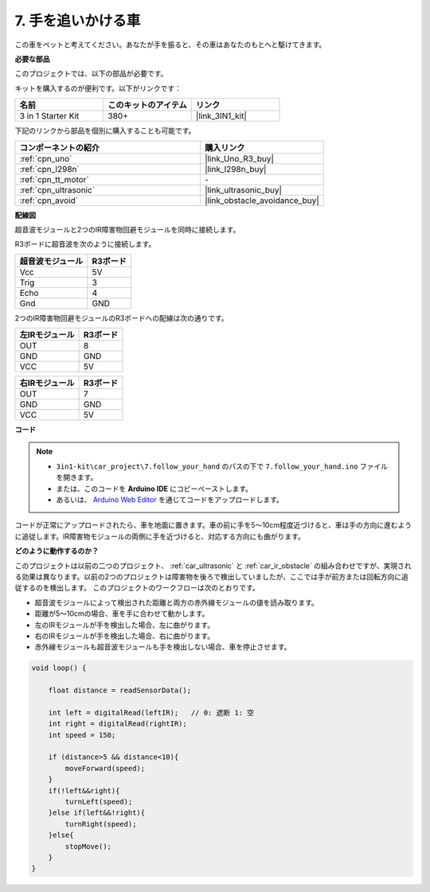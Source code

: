 .. _follow_your_hand:

7. 手を追いかける車
=========================

この車をペットと考えてください。あなたが手を振ると、その車はあなたのもとへと駆けてきます。

**必要な部品**

このプロジェクトでは、以下の部品が必要です。

キットを購入するのが便利です。以下がリンクです：

.. list-table::
    :widths: 20 20 20
    :header-rows: 1

    *   - 名前
        - このキットのアイテム
        - リンク
    *   - 3 in 1 Starter Kit
        - 380+
        - |link_3IN1_kit|

下記のリンクから部品を個別に購入することも可能です。

.. list-table::
    :widths: 30 20
    :header-rows: 1

    *   - コンポーネントの紹介
        - 購入リンク

    *   - :ref:`cpn_uno`
        - |link_Uno_R3_buy|
    *   - :ref:`cpn_l298n`
        - |link_l298n_buy|
    *   - :ref:`cpn_tt_motor`
        - \-
    *   - :ref:`cpn_ultrasonic`
        - |link_ultrasonic_buy|
    *   - :ref:`cpn_avoid`
        - |link_obstacle_avoidance_buy|

**配線図**

超音波モジュールと2つのIR障害物回避モジュールを同時に接続します。

R3ボードに超音波を次のように接続します。

.. list-table:: 
    :header-rows: 1

    * - 超音波モジュール
      - R3ボード
    * - Vcc
      - 5V
    * - Trig
      - 3
    * - Echo
      - 4
    * - Gnd
      - GND

2つのIR障害物回避モジュールのR3ボードへの配線は次の通りです。

.. list-table:: 
    :header-rows: 1

    * - 左IRモジュール
      - R3ボード
    * - OUT
      - 8
    * - GND
      - GND
    * - VCC
      - 5V

.. list-table:: 
    :header-rows: 1

    * - 右IRモジュール
      - R3ボード
    * - OUT
      - 7
    * - GND
      - GND
    * - VCC
      - 5V

.. image:: img/car_avoid_ultrasonic.jpg
    :width: 800

**コード**

.. note::

    * ``3in1-kit\car_project\7.follow_your_hand`` のパスの下で ``7.follow_your_hand.ino`` ファイルを開きます。
    * または、このコードを **Arduino IDE** にコピーペーストします。
    * あるいは、 `Arduino Web Editor <https://docs.arduino.cc/cloud/web-editor/tutorials/getting-started/getting-started-web-editor>`_ を通じてコードをアップロードします。

.. raw:: html
    
    <iframe src=https://create.arduino.cc/editor/sunfounder01/1e2872d1-178c-4294-8729-3b0162f5521b/preview?embed style="height:510px;width:100%;margin:10px 0" frameborder=0></iframe>

コードが正常にアップロードされたら、車を地面に置きます。車の前に手を5〜10cm程度近づけると、車は手の方向に進むように追従します。IR障害物モジュールの両側に手を近づけると、対応する方向にも曲がります。

**どのように動作するのか？**

このプロジェクトは以前の二つのプロジェクト、 :ref:`car_ultrasonic` と  :ref:`car_ir_obstacle` の組み合わせですが、実現される効果は異なります。以前の2つのプロジェクトは障害物を後ろで検出していましたが、ここでは手が前方または回転方向に追従するのを検出します。
このプロジェクトのワークフローは次のとおりです。

* 超音波モジュールによって検出された距離と両方の赤外線モジュールの値を読み取ります。
* 距離が5〜10cmの場合、車を手に合わせて動かします。
* 左のIRモジュールが手を検出した場合、左に曲がります。
* 右のIRモジュールが手を検出した場合、右に曲がります。
* 赤外線モジュールも超音波モジュールも手を検出しない場合、車を停止させます。

.. code-block:: arduino

    void loop() {

        float distance = readSensorData();

        int left = digitalRead(leftIR);   // 0: 遮断 1: 空
        int right = digitalRead(rightIR);
        int speed = 150;

        if (distance>5 && distance<10){
            moveForward(speed);
        }
        if(!left&&right){
            turnLeft(speed);
        }else if(left&&!right){
            turnRight(speed);
        }else{
            stopMove();
        }
    }